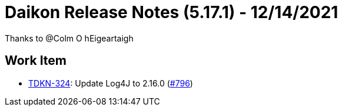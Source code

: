 = Daikon Release Notes (5.17.1) - 12/14/2021

Thanks to @Colm O hEigeartaigh

== Work Item
- link:https://jira.talendforge.org/browse/TDKN-324[TDKN-324]: Update Log4J to 2.16.0 (link:https://github.com/Talend/daikon/pull/796[#796])
